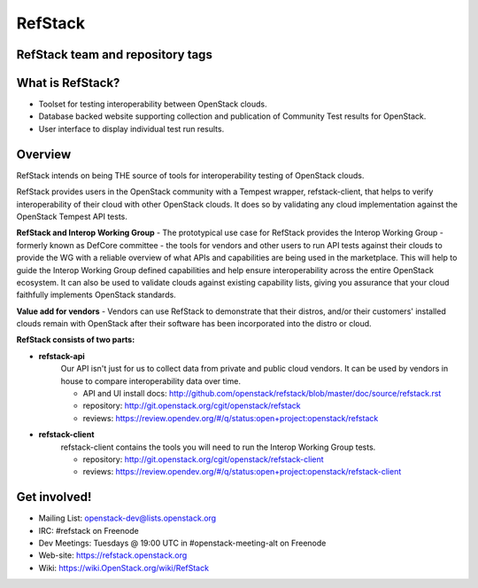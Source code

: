 ========
RefStack
========

RefStack team and repository tags
#################################
.. image:: https://governance.openstack.org/badges/refstack.svg
    :target: https://governance.openstack.org/reference/tags/index.html


What is RefStack?
#################

- Toolset for testing interoperability between OpenStack clouds.
- Database backed website supporting collection and publication of
  Community Test results for OpenStack.
- User interface to display individual test run results.

Overview
########

RefStack intends on being THE source of tools for interoperability testing
of OpenStack clouds.

RefStack provides users in the OpenStack community with a Tempest wrapper,
refstack-client, that helps to verify interoperability of their cloud
with other OpenStack clouds. It does so by validating any cloud
implementation against the OpenStack Tempest API tests.

**RefStack and Interop Working Group** - The prototypical use case for RefStack
provides the Interop Working Group - formerly known as DefCore committee - the
tools for vendors and other users to run API tests against their clouds to
provide the WG with a reliable overview of what APIs and capabilities are
being used in the marketplace. This will help to guide the Interop
Working Group defined capabilities and help ensure interoperability across
the entire OpenStack ecosystem. It can also be used to validate clouds
against existing capability lists, giving you assurance that your cloud
faithfully implements OpenStack standards.

**Value add for vendors** - Vendors can use RefStack to demonstrate that
their distros, and/or their customers' installed clouds remain with OpenStack
after their software has been incorporated into the distro or cloud.

**RefStack consists of two parts:**

* **refstack-api**
   Our API isn't just for us to collect data from private and public cloud
   vendors. It can be used by vendors in house to compare interoperability
   data over time.

   * API and UI install docs: http://github.com/openstack/refstack/blob/master/doc/source/refstack.rst
   * repository: http://git.openstack.org/cgit/openstack/refstack
   * reviews: https://review.opendev.org/#/q/status:open+project:openstack/refstack

* **refstack-client**
   refstack-client contains the tools you will need to run the
   Interop Working Group tests.

   * repository: http://git.openstack.org/cgit/openstack/refstack-client
   * reviews: https://review.opendev.org/#/q/status:open+project:openstack/refstack-client

Get involved!
#############

* Mailing List: openstack-dev@lists.openstack.org
* IRC: #refstack on Freenode
* Dev Meetings: Tuesdays @ 19:00 UTC in #openstack-meeting-alt on Freenode
* Web-site: https://refstack.openstack.org
* Wiki: https://wiki.OpenStack.org/wiki/RefStack
